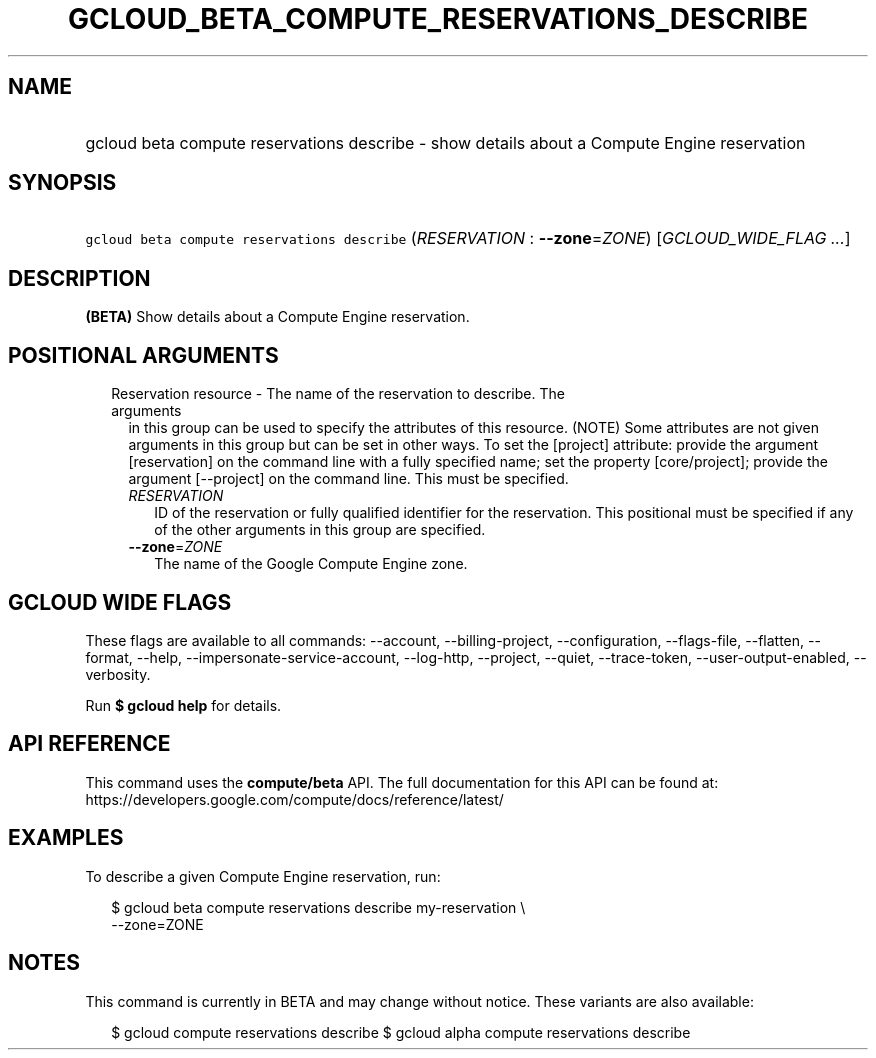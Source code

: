 
.TH "GCLOUD_BETA_COMPUTE_RESERVATIONS_DESCRIBE" 1



.SH "NAME"
.HP
gcloud beta compute reservations describe \- show details about a Compute Engine reservation



.SH "SYNOPSIS"
.HP
\f5gcloud beta compute reservations describe\fR (\fIRESERVATION\fR\ :\ \fB\-\-zone\fR=\fIZONE\fR) [\fIGCLOUD_WIDE_FLAG\ ...\fR]



.SH "DESCRIPTION"

\fB(BETA)\fR Show details about a Compute Engine reservation.



.SH "POSITIONAL ARGUMENTS"

.RS 2m
.TP 2m

Reservation resource \- The name of the reservation to describe. The arguments
in this group can be used to specify the attributes of this resource. (NOTE)
Some attributes are not given arguments in this group but can be set in other
ways. To set the [project] attribute: provide the argument [reservation] on the
command line with a fully specified name; set the property [core/project];
provide the argument [\-\-project] on the command line. This must be specified.

.RS 2m
.TP 2m
\fIRESERVATION\fR
ID of the reservation or fully qualified identifier for the reservation. This
positional must be specified if any of the other arguments in this group are
specified.

.TP 2m
\fB\-\-zone\fR=\fIZONE\fR
The name of the Google Compute Engine zone.


.RE
.RE
.sp

.SH "GCLOUD WIDE FLAGS"

These flags are available to all commands: \-\-account, \-\-billing\-project,
\-\-configuration, \-\-flags\-file, \-\-flatten, \-\-format, \-\-help,
\-\-impersonate\-service\-account, \-\-log\-http, \-\-project, \-\-quiet,
\-\-trace\-token, \-\-user\-output\-enabled, \-\-verbosity.

Run \fB$ gcloud help\fR for details.



.SH "API REFERENCE"

This command uses the \fBcompute/beta\fR API. The full documentation for this
API can be found at:
https://developers.google.com/compute/docs/reference/latest/



.SH "EXAMPLES"

To describe a given Compute Engine reservation, run:

.RS 2m
$ gcloud beta compute reservations describe my\-reservation \e
    \-\-zone=ZONE
.RE



.SH "NOTES"

This command is currently in BETA and may change without notice. These variants
are also available:

.RS 2m
$ gcloud compute reservations describe
$ gcloud alpha compute reservations describe
.RE

